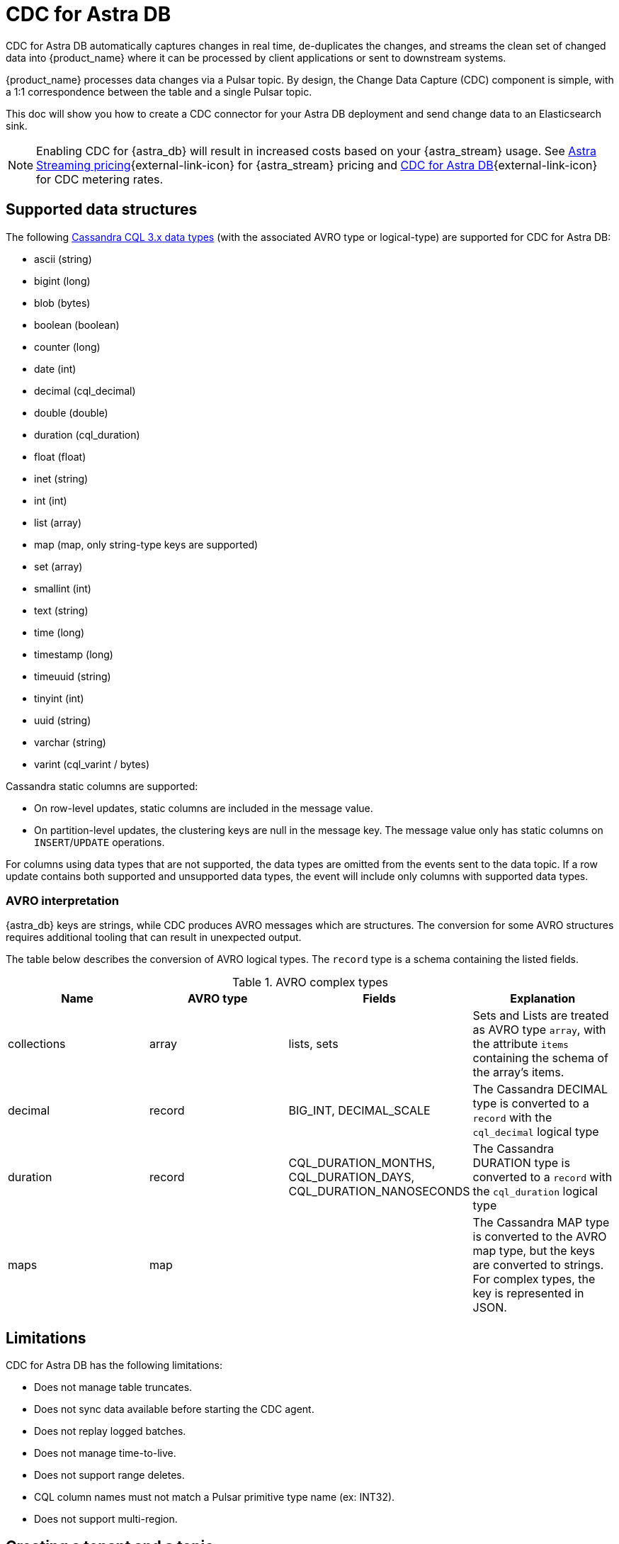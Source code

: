 = CDC for Astra DB
:slug: astram-cdc
:description: CDC for Astra DB automatically captures changes in real time, de-duplicates the changes, and streams the clean set of changed data
:keywords: datastax astra, change data capture, cdc, astra db
:meta-description: CDC for Astra DB automatically captures changes in real time, de-duplicates the changes, and streams the clean set of changed data
:page-aliases: docs@astra-streaming::astream-cdc.adoc

CDC for Astra DB automatically captures changes in real time, de-duplicates the changes, and streams the clean set of changed data into {product_name} where it can be processed by client applications or sent to downstream systems.

{product_name} processes data changes via a Pulsar topic. By design, the Change Data Capture (CDC) component is simple, with a 1:1 correspondence between the table and a single Pulsar topic.

This doc will show you how to create a CDC connector for your Astra DB deployment and send change data to an Elasticsearch sink.

[NOTE]
====
Enabling CDC for {astra_db} will result in increased costs based on your {astra_stream} usage.
See https://www.datastax.com/products/astra-streaming/pricing[Astra Streaming pricing^]{external-link-icon} for {astra_stream} pricing and https://www.datastax.com/products/datastax-astra/cdc-for-astra-db[CDC for Astra DB^]{external-link-icon} for CDC metering rates.
====

== Supported data structures

The following https://docs.datastax.com/en/cql-oss/3.x/cql/cql_reference/cql_data_types_c.html[Cassandra CQL 3.x data types] (with the associated AVRO type or logical-type) are supported for CDC for Astra DB:

* ascii (string)
* bigint (long)
* blob (bytes)
* boolean (boolean)
* counter (long)
* date (int)
* decimal (cql_decimal)
* double (double)
* duration (cql_duration)
* float (float)
* inet (string)
* int (int)
* list (array)
* map (map, only string-type keys are supported)
* set (array)
* smallint (int)
* text (string)
* time (long)
* timestamp (long)
* timeuuid (string)
* tinyint (int)
* uuid (string)
* varchar (string)
* varint (cql_varint / bytes)

Cassandra static columns are supported:

* On row-level updates, static columns are included in the message value.
* On partition-level updates, the clustering keys are null in the message key. The message value only has static columns on `INSERT`/`UPDATE` operations.

For columns using data types that are not supported, the data types are omitted from the events sent to the data topic. If a row update contains both supported and unsupported data types, the event will include only columns with supported data types.

=== AVRO interpretation

{astra_db} keys are strings, while CDC produces AVRO messages which are structures. The conversion for some AVRO structures requires additional tooling that can result in unexpected output.

The table below describes the conversion of AVRO logical types. The `record` type is a schema containing the listed fields.

.AVRO complex types
[cols="1,1,1,1"]
|===
|Name |AVRO type |Fields |Explanation

|collections
|array
|lists, sets
|Sets and Lists are treated as AVRO type `array`, with the attribute `items` containing the schema of the array's items.

|decimal
|record
|BIG_INT, DECIMAL_SCALE
|The Cassandra DECIMAL type is converted to a `record` with the `cql_decimal` logical type

|duration
|record
|CQL_DURATION_MONTHS, CQL_DURATION_DAYS, CQL_DURATION_NANOSECONDS
|The Cassandra DURATION type is converted to a `record` with the `cql_duration` logical type

|maps
|map
|
|The Cassandra MAP type is converted to the AVRO map type, but the keys are converted to strings. +
For complex types, the key is represented in JSON.

|===

== Limitations

CDC for Astra DB has the following limitations:

* Does not manage table truncates.
* Does not sync data available before starting the CDC agent.
* Does not replay logged batches.
* Does not manage time-to-live.
* Does not support range deletes.
* CQL column names must not match a Pulsar primitive type name (ex: INT32).
* Does not support multi-region.

== Creating a tenant and a topic

. In *astra.datastax.com*, select *Create Streaming*.
. Enter the name for your new streaming tenant and select a provider.
+
image::astream-create-tenant.png[Create new tenant]

. Select *Create Tenant*.

Use the default *persistent* and *non-partitioned* topic.

[NOTE]
====
{product_name} CDC can only be used in a region that supports both {product_name} and Astra DB. See xref:operations:astream-regions.adoc[Regions] for more information.
====

== Creating a table

. In your https://docs.datastax.com/en/astra/docs/creating-your-astra-database.html[database], create a table with a primary key column:
+
[source]
----
CREATE TABLE IF NOT EXISTS <keyspacename>.tbl1 (key text PRIMARY KEY, c1 text);
----

. Confirm you created your table:
+
[tabs]
====
CQLSH::
+
--
[source,sql,subs="attributes+"]
----
select * from ks1.tbl1;
----
--

Result::
+
--
[source,sql,subs="attributes+"]
----
token@cqlsh> select * from ks1.tbl1;

 key | c1
-----+----

(0 rows)
token@cqlsh>
----
--
====

== Connecting to CDC for Astra DB

. Select the *CDC* tab in your database dashboard.
. Select *Enable CDC*.
. Complete the fields to connect CDC.
+
image::astream-enable-cdc.png[Enable CDC]

. Select *Enable CDC*.
Once created, your CDC connector will appear:
+
image::astream-create-cdc-confirmed.png[Confirm CDC Created]

. Enabling CDC creates a new `astracdc` namespace with two new topics, `data-` and `log-`. The `log-` topic consumes schema changes, processes them, and then writes clean data to the `data-` topic. The `log-` topic is for CDC functionality and should not be used. The `data-` topic can be used to consume CDC data in {product_name}. 

== Connecting Elasticsearch sink

After creating your CDC connector, connect an Elasticsearch sink to it. DataStax recommends using the default {product_name} settings.

. Select the cdc-enabled table from the database CDC tab and click on *Add Elastic Search Sink* to enforce the default settings.

. Select the corresponding *data* topic for the chosen table.
The topic name will look something like this: `data-64b406e3-28ec-4eaf-a802-69ade0415b58-ks1.tbl1`.
. Use your Elasticsearch deployment to complete the fields.
To find your *Elasticsearch URL*, navigate to your deployment within the Elastic Common Schema (ECS).
Copy the Elasticsearch endpoint to the *Elastic Search URL* field.
+
image::astream-ecs-find-url.png[Find ECS URL]

. Complete the remaining fields.
+
Most values will auto-populate. These values are recommended:
+
* `Ignore Record Key` as `false`
* `Null Value Action` as `DELETE`
* `Enable Schema` as `true`
+
image::astream-ecs-sink-options.png[Connect ECS Sink]

. When the fields are completed, select *Create*.

If creation is successful, `<sink-name> created successfully` appears at the top of the screen. You can confirm your new sink was created in the *Sinks* tab.

image::astream-sink-created-confirm.png[ECS Created]

== Sending messages

Let's process some changes with CDC.

. Go to the CQL console.
. Modify the table you created. 
+
[source]
----
INSERT INTO <keyspacename>.tbl1 (key,c1) VALUES ('32a','bob3123');
INSERT INTO <keyspacename>.tbl1 (key,c1) VALUES ('32b','bob3123b');
----

. Confirm the changes you've made:
+
[source,sql]
----
token@cqlsh> select * from ks1.tbl1;

 key | c1
-----+----------
 32a |  bob3123
 32b | bob3123b

(2 rows)
----

== Confirming ECS is receiving data

To confirm ECS is receiving your CDC changes, issue a curl GET request to your ECS deployment.

. Get your index name from your ECS sink tab:
+
image::astream-ecs-index.png[ECS Index]

. Issue your curl GET request with your Elastic `username`, `password`, and `index name`:

+
[source,curl]
----
curl  -u <username>:<password>  \
   -XGET "https://asdev.es.westus2.azure.elastic-cloud.com:9243/<index_name>/_search?pretty"  \
   -H 'Content-Type: application/json'
----

+
[NOTE]
====
If you're using a trial account, the username is `elastic`.
====

You will receive a JSON response with your changes to the index, which confirms {product_name} is sending your CDC changes to your ECS sink.

[source,json]
----
{
    "_index" : "index.tbl1",
    "_type" : "_doc",
    "_id" : "32a",
    "_score" : 1.0,
    "_source" : {
        "c1" : "bob3123"
    }
},
{
    "_index" : "index.tbl1",
    "_type" : "_doc",
    "_id" : "32b",
    "_score" : 1.0,
    "_source" : {
        "c1" : "bob3123b"
    }
}
----


== What's next?

* xref:ROOT:astream-faq.adoc[Browse the Astra Streaming FAQ.]
* xref:developing:clients/index.adoc[]
